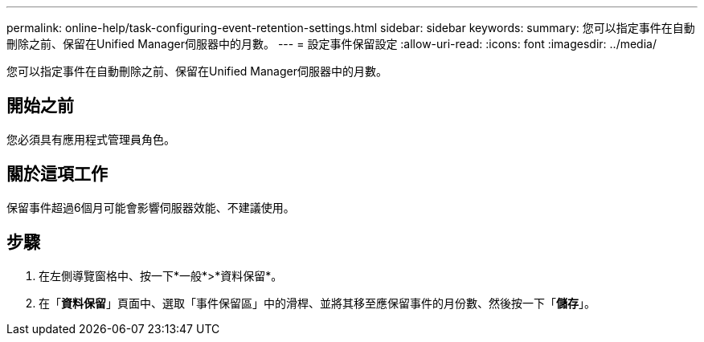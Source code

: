 ---
permalink: online-help/task-configuring-event-retention-settings.html 
sidebar: sidebar 
keywords:  
summary: 您可以指定事件在自動刪除之前、保留在Unified Manager伺服器中的月數。 
---
= 設定事件保留設定
:allow-uri-read: 
:icons: font
:imagesdir: ../media/


[role="lead"]
您可以指定事件在自動刪除之前、保留在Unified Manager伺服器中的月數。



== 開始之前

您必須具有應用程式管理員角色。



== 關於這項工作

保留事件超過6個月可能會影響伺服器效能、不建議使用。



== 步驟

. 在左側導覽窗格中、按一下*一般*>*資料保留*。
. 在「*資料保留*」頁面中、選取「事件保留區」中的滑桿、並將其移至應保留事件的月份數、然後按一下「*儲存*」。

